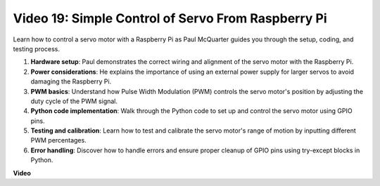 
Video 19: Simple Control of Servo From Raspberry Pi
=======================================================================================


Learn how to control a servo motor with a Raspberry Pi as Paul McQuarter guides you through the setup, coding, and testing process.

1. **Hardware setup**: Paul demonstrates the correct wiring and alignment of the servo motor with the Raspberry Pi.
2. **Power considerations**: He explains the importance of using an external power supply for larger servos to avoid damaging the Raspberry Pi.
3. **PWM basics**: Understand how Pulse Width Modulation (PWM) controls the servo motor's position by adjusting the duty cycle of the PWM signal.
4. **Python code implementation**: Walk through the Python code to set up and control the servo motor using GPIO pins.
5. **Testing and calibration**: Learn how to test and calibrate the servo motor's range of motion by inputting different PWM percentages.
6. **Error handling**: Discover how to handle errors and ensure proper cleanup of GPIO pins using try-except blocks in Python.


**Video**

.. raw:: html

    <iframe width="700" height="500" src="https://www.youtube.com/embed/i7hMx6YLR0Q?si=6xUhPw0Wvelt4UjQ" title="YouTube video player" frameborder="0" allow="accelerometer; autoplay; clipboard-write; encrypted-media; gyroscope; picture-in-picture; web-share" allowfullscreen></iframe>

